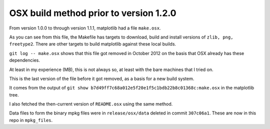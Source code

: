 #######################################
OSX build method prior to version 1.2.0
#######################################

From version 1.0.0 to through version 1.1.1, matplotlib had a file ``make.osx``.

As you can see from this file, the Makefile has targets to download, build and
install versions of ``zlib, png, freetype2``.  There are other targets to build
matplotlib against these local builds.

``git log -- make.osx`` shows that this file got removed in October 2012 on the
basis that OSX already has these dependencies.

At least in my experience (MB), this is not always so, at least with the bare
machines that I tried on.

This is the last version of the file before it got removed, as a basis for a new
build system.

It comes from the output of ``git show
b7d49ff7c68a012e5f20e1f5c1bdb22b8c01368c:make.osx`` in the matplotlib tree.

I also fetched the then-current version of ``README.osx`` using the same method.

Data files to form the binary mpkg files were in ``release/osx/data`` deleted in
commit ``307c06a1``.  These are now in this repo in ``mpkg_files``.
